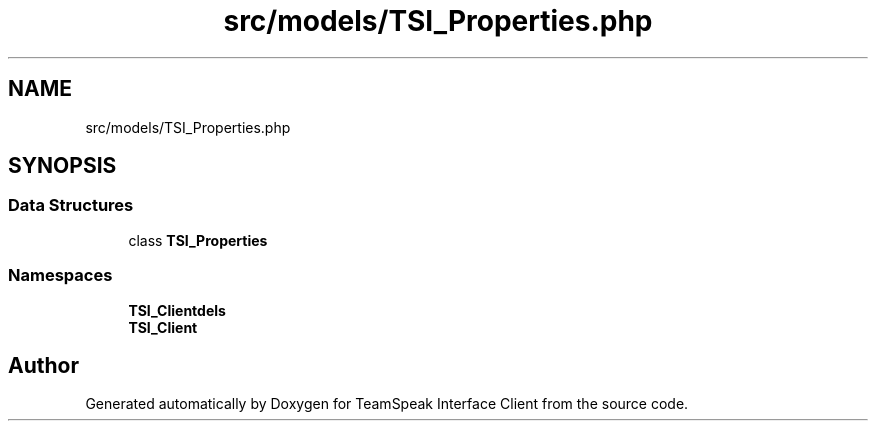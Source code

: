 .TH "src/models/TSI_Properties.php" 3 "Tue Oct 2 2018" "Version 1.0.4 Beta" "TeamSpeak Interface Client" \" -*- nroff -*-
.ad l
.nh
.SH NAME
src/models/TSI_Properties.php
.SH SYNOPSIS
.br
.PP
.SS "Data Structures"

.in +1c
.ti -1c
.RI "class \fBTSI_Properties\fP"
.br
.in -1c
.SS "Namespaces"

.in +1c
.ti -1c
.RI " \fBTSI_Client\\Models\fP"
.br
.ti -1c
.RI " \fBTSI_Client\fP"
.br
.in -1c
.SH "Author"
.PP 
Generated automatically by Doxygen for TeamSpeak Interface Client from the source code\&.
